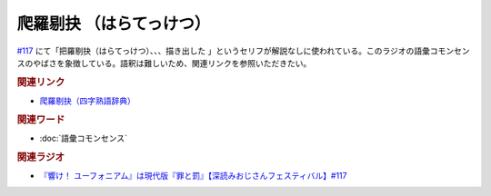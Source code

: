 爬羅剔抉 （はらてっけつ）
=========================================
.. glossary::
    爬羅剔抉 （はらてっけつ） : は

`#117 <https://www.youtube.com/watch?v=f9SbRBWkynU&t=1085s>`_ にて「把羅剔抉（はらてっけつ）、、、描き出した  」というセリフが解説なしに使われている。このラジオの語彙コモンセンスのやばさを象徴している。語釈は難しいため、関連リンクを参照いただきたい。

.. rubric:: 関連リンク
* `爬羅剔抉（四字熟語辞典） <https://yoji.jitenon.jp/yojii/4225.html>`_ 

.. rubric:: 関連ワード
* :doc:`語彙コモンセンス` 

.. rubric:: 関連ラジオ
* `『響け！ ユーフォニアム』は現代版『罪と罰』【深読みおじさんフェスティバル】#117`_

.. _『響け！ ユーフォニアム』は現代版『罪と罰』【深読みおじさんフェスティバル】#117: https://www.youtube.com/watch?v=f9SbRBWkynU
